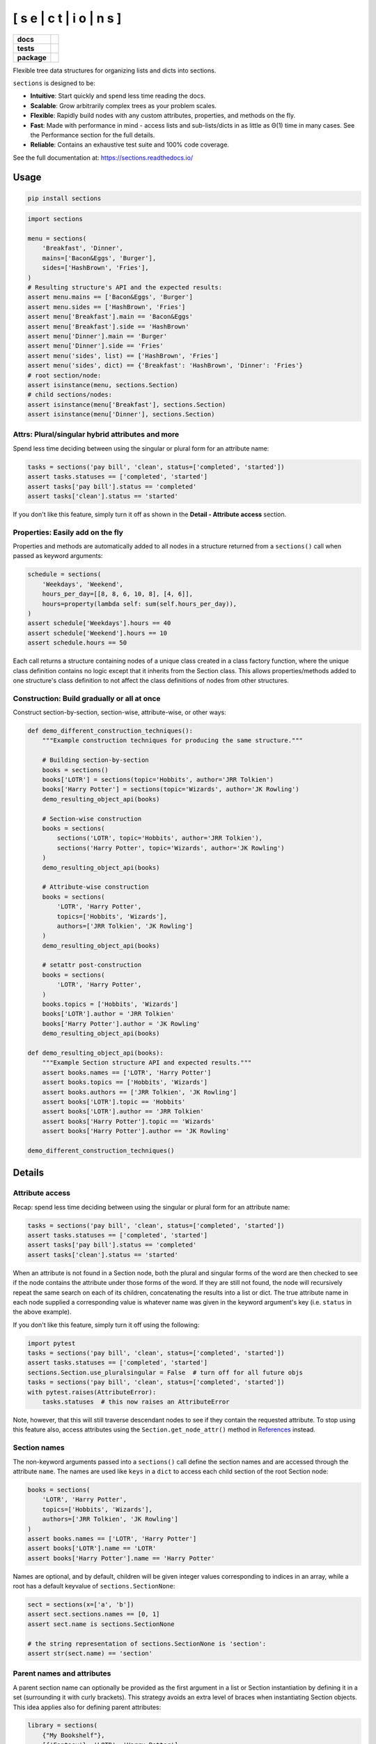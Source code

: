 [ s e | c t | i o | n s ]
==============================

.. start-badges

.. list-table::
    :stub-columns: 1

    * - docs
      - |docs|
    * - tests
      - | |travis| |appveyor| |requires|
        | |coveralls| |codecov|
        | |scrutinizer| |codacy| |codeclimate|
    * - package
      - | |version| |wheel| |supported-versions|
        | |supported-implementations| |commits-since|
.. |docs| image:: https://readthedocs.org/projects/sections/badge/?style=flat
    :alt: Documentation Status
    :target: https://sections.readthedocs.io/

.. |travis| image:: https://api.travis-ci.com/trevorpogue/sections.svg?branch=main
    :alt: Travis-CI Build Status
    :target: https://travis-ci.com/github/trevorpogue/sections

.. |appveyor| image:: https://ci.appveyor.com/api/projects/status/github/trevorpogue/sections?branch=main&svg=true
    :alt: AppVeyor Build Status
    :target: https://ci.appveyor.com/project/trevorpogue/sections

.. |requires| image:: https://requires.io/github/trevorpogue/sections/requirements.svg?branch=main
    :alt: Requirements Status
    :target: https://requires.io/github/trevorpogue/sections/requirements/?branch=main

.. |coveralls| image:: https://coveralls.io/repos/github/trevorpogue/sections/badge.svg
    :alt: Coverage Status
    :target: https://coveralls.io/github/trevorpogue/sections

.. |codecov| image:: https://codecov.io/gh/trevorpogue/sections/branch/main/graphs/badge.svg?branch=main
    :alt: Coverage Status
    :target: https://codecov.io/github/trevorpogue/sections

.. |codacy| image:: https://app.codacy.com/project/badge/Grade/92804e7a0df44f09b42bc6ee1664bc67
    :alt: Codacy Code Quality Status
    :target: https://www.codacy.com/gh/trevorpogue/sections/dashboard?utm_source=github.com&amp;utm_medium=referral&amp;utm_content=trevorpogue/sections&amp;utm_campaign=Badge_Grade

.. |codeclimate| image:: https://codeclimate.com/github/trevorpogue/sections/badges/gpa.svg
   :alt: CodeClimate Quality Status
   :target: https://codeclimate.com/github/trevorpogue/sections

.. |version| image:: https://img.shields.io/pypi/v/sections.svg
    :alt: PyPI Package latest release
    :target: https://pypi.org/project/sections

.. |wheel| image:: https://img.shields.io/pypi/wheel/sections.svg
    :alt: PyPI Wheel
    :target: https://pypi.org/project/sections

.. |supported-versions| image:: https://img.shields.io/pypi/pyversions/sections.svg
    :alt: Supported versions
    :target: https://pypi.org/project/sections

.. |supported-implementations| image:: https://img.shields.io/pypi/implementation/sections.svg
    :alt: Supported implementations
    :target: https://pypi.org/project/sections

.. |commits-since| image:: https://img.shields.io/github/commits-since/trevorpogue/sections/v0.0.0.svg
    :alt: Commits since latest release
    :target: https://github.com/trevorpogue/sections/compare/v0.0.0...main


.. |scrutinizer| image:: https://scrutinizer-ci.com/g/trevorpogue/sections/badges/quality-score.png?b=main
    :alt: Scrutinizer Status
    :target: https://scrutinizer-ci.com/g/trevorpogue/sections/

.. end-badges

Flexible tree data structures for organizing lists and dicts into sections.

``sections`` is designed to be:

* **Intuitive**: Start quickly and spend less time reading the docs.
* **Scalable**: Grow arbitrarily complex trees as your problem scales.
* **Flexible**: Rapidly build nodes with any custom attributes, properties, and methods on the fly.
* **Fast**: Made with performance in mind - access lists and sub-lists/dicts in as little as Θ(1) time in many cases. See the Performance section for the full details.
* **Reliable**: Contains an exhaustive test suite and 100\% code coverage.

See the full documentation at: https://sections.readthedocs.io/

=========================
Usage
=========================

.. code-block:: bash

    pip install sections

.. code-block:: python

    import sections

    menu = sections(
        'Breakfast', 'Dinner',
        mains=['Bacon&Eggs', 'Burger'],
        sides=['HashBrown', 'Fries'],
    )
    # Resulting structure's API and the expected results:
    assert menu.mains == ['Bacon&Eggs', 'Burger']
    assert menu.sides == ['HashBrown', 'Fries']
    assert menu['Breakfast'].main == 'Bacon&Eggs'
    assert menu['Breakfast'].side == 'HashBrown'
    assert menu['Dinner'].main == 'Burger'
    assert menu['Dinner'].side == 'Fries'
    assert menu('sides', list) == ['HashBrown', 'Fries']
    assert menu('sides', dict) == {'Breakfast': 'HashBrown', 'Dinner': 'Fries'}
    # root section/node:
    assert isinstance(menu, sections.Section)
    # child sections/nodes:
    assert isinstance(menu['Breakfast'], sections.Section)
    assert isinstance(menu['Dinner'], sections.Section)


----------------------------------------------------------------
Attrs: Plural/singular hybrid attributes and more
----------------------------------------------------------------

Spend less time deciding between using the singular or plural form for an attribute name:

.. code-block:: python

    tasks = sections('pay bill', 'clean', status=['completed', 'started'])
    assert tasks.statuses == ['completed', 'started']
    assert tasks['pay bill'].status == 'completed'
    assert tasks['clean'].status == 'started'

If you don't like this feature, simply turn it off as shown in the **Detail - Attribute access** section.

--------------------------------------------------------------------
Properties: Easily add on the fly
--------------------------------------------------------------------

Properties and methods are automatically added to all nodes in a structure returned from a ``sections()`` call when passed as keyword arguments:

.. code-block:: python

    schedule = sections(
        'Weekdays', 'Weekend',
        hours_per_day=[[8, 8, 6, 10, 8], [4, 6]],
        hours=property(lambda self: sum(self.hours_per_day)),
    )
    assert schedule['Weekdays'].hours == 40
    assert schedule['Weekend'].hours == 10
    assert schedule.hours == 50

Each call returns a structure containing nodes of a unique class created in a class factory function, where the unique class definition contains no logic except that it inherits from the Section class. This allows properties/methods added to one structure's class definition to not affect the class definitions of nodes from other structures.

--------------------------------------------------------------------
Construction: Build gradually or all at once
--------------------------------------------------------------------

Construct section-by-section, section-wise, attribute-wise, or other ways:

.. code-block:: python

    def demo_different_construction_techniques():
        """Example construction techniques for producing the same structure."""

        # Building section-by-section
        books = sections()
        books['LOTR'] = sections(topic='Hobbits', author='JRR Tolkien')
        books['Harry Potter'] = sections(topic='Wizards', author='JK Rowling')
        demo_resulting_object_api(books)

        # Section-wise construction
        books = sections(
            sections('LOTR', topic='Hobbits', author='JRR Tolkien'),
            sections('Harry Potter', topic='Wizards', author='JK Rowling')
        )
        demo_resulting_object_api(books)

        # Attribute-wise construction
        books = sections(
            'LOTR', 'Harry Potter',
            topics=['Hobbits', 'Wizards'],
            authors=['JRR Tolkien', 'JK Rowling']
        )
        demo_resulting_object_api(books)

        # setattr post-construction
        books = sections(
            'LOTR', 'Harry Potter',
        )
        books.topics = ['Hobbits', 'Wizards']
        books['LOTR'].author = 'JRR Tolkien'
        books['Harry Potter'].author = 'JK Rowling'
        demo_resulting_object_api(books)

    def demo_resulting_object_api(books):
        """Example Section structure API and expected results."""
        assert books.names == ['LOTR', 'Harry Potter']
        assert books.topics == ['Hobbits', 'Wizards']
        assert books.authors == ['JRR Tolkien', 'JK Rowling']
        assert books['LOTR'].topic == 'Hobbits'
        assert books['LOTR'].author == 'JRR Tolkien'
        assert books['Harry Potter'].topic == 'Wizards'
        assert books['Harry Potter'].author == 'JK Rowling'

    demo_different_construction_techniques()

=============
Details
=============

----------------------------------------------------------------
Attribute access
----------------------------------------------------------------

Recap: spend less time deciding between using the singular or plural form for an attribute name:

.. code-block:: python

    tasks = sections('pay bill', 'clean', status=['completed', 'started'])
    assert tasks.statuses == ['completed', 'started']
    assert tasks['pay bill'].status == 'completed'
    assert tasks['clean'].status == 'started'

When an attribute is not found in a Section node, both the plural and singular forms of the word are then checked to see if the node contains the attribute under those forms of the word. If they are still not found, the node will recursively repeat the same search on each of its children, concatenating the results into a list or dict. The true attribute name in each node supplied a corresponding value is whatever name was given in the keyword argument's key (i.e. ``status`` in the above example).

If you don't like this feature, simply turn it off using the following:

.. code-block:: python

    import pytest
    tasks = sections('pay bill', 'clean', status=['completed', 'started'])
    assert tasks.statuses == ['completed', 'started']
    sections.Section.use_pluralsingular = False  # turn off for all future objs
    tasks = sections('pay bill', 'clean', status=['completed', 'started'])
    with pytest.raises(AttributeError):
        tasks.statuses  # this now raises an AttributeError

Note, however, that this will still traverse descendant nodes to see if they
contain the requested attribute. To stop using this feature also, access
attributes using the ``Section.get_node_attr()`` method in References_ instead.

--------------
Section names
--------------

The non-keyword arguments passed into a ``sections()`` call define the section names and are accessed through the attribute ``name``. The names are used like ``keys`` in a ``dict`` to access each child section of the root Section node:

.. code-block:: python

    books = sections(
        'LOTR', 'Harry Potter',
        topics=['Hobbits', 'Wizards'],
        authors=['JRR Tolkien', 'JK Rowling']
    )
    assert books.names == ['LOTR', 'Harry Potter']
    assert books['LOTR'].name == 'LOTR'
    assert books['Harry Potter'].name == 'Harry Potter'

Names are optional, and by default, children will be given integer values corresponding to indices in an array, while a root has a default keyvalue of ``sections.SectionNone``:

.. code-block:: python

    sect = sections(x=['a', 'b'])
    assert sect.sections.names == [0, 1]
    assert sect.name is sections.SectionNone

    # the string representation of sections.SectionNone is 'section':
    assert str(sect.name) == 'section'

---------------------------------
Parent names and attributes
---------------------------------

A parent section name can optionally be provided as the first argument in a list or Section instantiation by defining it in a set (surrounding it with curly brackets). This strategy avoids an extra level of braces when instantiating Section objects. This idea applies also for defining parent attributes:

.. code-block:: python

    library = sections(
        {"My Bookshelf"},
        [{'Fantasy'}, 'LOTR', 'Harry Potter'],
        [{'Academic'}, 'Advanced Mathematics', 'Physics for Engineers'],
        topics=[{'All my books'},
                [{'Imaginary things'}, 'Hobbits', 'Wizards'],
                [{'School'}, 'Numbers', 'Forces']],
    )
    assert library.name == "My Bookshelf"
    assert library.sections.names == ['Fantasy', 'Academic']
    assert library['Fantasy'].sections.names == ['LOTR', 'Harry Potter']
    assert library['Academic'].sections.names == [
        'Advanced Mathematics', 'Physics for Engineers'
    ]
    assert library['Fantasy']['Harry Potter'].name == 'Harry Potter'
    assert library.topic == 'All my books'
    assert library['Fantasy'].topic == 'Imaginary things'
    assert library['Academic'].topic == 'School'

-----------------------------------------------
Return attributes as a list, dict, or iterable
-----------------------------------------------

Access the data in different forms with the ``gettype`` argument in ``Section.__call__()`` as follows:

.. code-block:: python

    menu = sections('Breakfast', 'Dinner', sides=['HashBrown', 'Fries'])

    # return as list always, even if a single element is returned
    assert menu('sides', list) == ['HashBrown', 'Fries']
    assert menu['Breakfast']('side', list) == ['HashBrown']

    # return as dict
    assert menu('sides', dict) == {'Breakfast': 'HashBrown', 'Dinner': 'Fries'}
    assert menu['Breakfast']('side', dict) == {'Breakfast': 'HashBrown'}

    # return as iterator over elements in list (fastest method, theoretically)
    for i, value in enumerate(menu('sides', iter)):
        assert value == ['HashBrown', 'Fries'][i]
    for i, value in enumerate(menu['Breakfast']('side', iter)):
        assert value == ['HashBrown'][i]

See the ``Section.__call__()`` method in the References_ section of the docs for more options.

Set the default return type when accessing structure attributes by changing ``Section.default_gettype`` as follows:

.. code-block:: python

    menu = sections('Breakfast', 'Dinner', sides=['HashBrown', 'Fries'])

    menu['Breakfast'].default_gettype = dict  # set for only 'Breakfast' node
    assert menu.sides == ['HashBrown', 'Fries']
    assert menu['Breakfast']('side') == {'Breakfast': 'HashBrown'}

    menu.cls.default_gettype = dict           # set for all nodes in ``menu``
    assert menu('sides') == {'Breakfast': 'HashBrown', 'Dinner': 'Fries'}
    assert menu['Breakfast']('side') == {'Breakfast': 'HashBrown'}

    sections.Section.default_gettype = dict   # set for all structures
    tasks1 = sections('pay bill', 'clean', status=['completed', 'started'])
    tasks2 = sections('pay bill', 'clean', status=['completed', 'started'])
    assert tasks1('statuses') == {'pay bill': 'completed', 'clean': 'started'}
    assert tasks2('statuses') == {'pay bill': 'completed', 'clean': 'started'}

The above will also work for accessing attributes in the form ``object.attr`` but only if the node does not contain the attribute ``attr``, otherwise it will return the non-iterable raw value for ``attr``. Therefore, for consistency, access attributes using ``Section.__call__()`` like above if you wish **always receive an iterable** form of the attributes.

--------------
Printing
--------------

Section structures can be visualized through the ``Section.deep_str()`` method as follows:


.. code-block:: python

    library = sections(
        {"My Bookshelf"},
        [{'Fantasy'}, 'LOTR', 'Harry Potter'],
        [{'Academic'}, 'Advanced Mathematics', 'Physics for Engineers'],
        topics=[{'All my books'},
                [{'Imaginary things'}, 'Hobbits', 'Wizards'],
                [{'School'}, 'Numbers', 'Forces']],
    )

Output:

.. code-block:: python

    ###############################################################################
    <class 'sections.Sections.UniqueSection.<locals>.Section'>: root, parent
    children            : ['Fantasy', 'Academic']
    name                : "My Bookshelf"
    parent              : None
    topics              : 'All my books'
    <class 'sections.Sections.UniqueSection.<locals>.Section'>: child, parent
    children            : ['LOTR', 'Harry Potter']
    name                : 'Fantasy'
    parent              : "My Bookshelf"
    topics              : 'Imaginary things'
    <class 'sections.Sections.UniqueSection.<locals>.Section'>: child, parent
    children            : ['Advanced Mathematics', 'Physics for Engineers']
    name                : 'Academic'
    parent              : "My Bookshelf"
    topics              : 'School'
    <class 'sections.Sections.UniqueSection.<locals>.Section'>: child, leaf
    name                : 'LOTR'
    parent              : 'Fantasy'
    topics              : 'Hobbits'
    <class 'sections.Sections.UniqueSection.<locals>.Section'>: child, leaf
    name                : 'Harry Potter'
    parent              : 'Fantasy'
    topics              : 'Wizards'
    <class 'sections.Sections.UniqueSection.<locals>.Section'>: child, leaf
    name                : 'Advanced Mathematics'
    parent              : 'Academic'
    topics              : 'Numbers'
    <class 'sections.Sections.UniqueSection.<locals>.Section'>: child, leaf
    name                : 'Physics for Engineers'
    parent              : 'Academic'
    topics              : 'Forces'
    ###############################################################################

See the References_ section of the docs for more printing options.

--------------
Subclassing
--------------

Inheriting Section is easy, the only requirement is to call ``super().__init__(**kwds)`` at some point in ``__init__()``  like below if you override that method:

.. code-block:: python

    class Library(sections.Section):
        def __init__(price="Custom default value", **kwds):
            super().__init__(**kwds)

        @property
        def genres(self):
            if self.isroot:
                return self.sections
            else:
                raise AttributeError('This library has only 1 level of genres')

        @property
        def books(self): return self.leaves

        @property
        def titles(self): return self.names

        def critique(self, impression="Haven't read it yet", rating=0):
            self.review = impression
            self.price = rating * 2

    library = Library(
        [{'Fantasy'}, 'LOTR', 'Harry Potter'],
        [{'Academic'}, 'Advanced Math.', 'Physics for Engineers']
    )
    assert library.genres.names == ['Fantasy', 'Academic']
    assert library.books.titles == [
        'LOTR', 'Harry Potter', 'Advanced Math.', 'Physics for Engineers'
    ]
    library.books['LOTR'].critique(impression='Good but too long', rating=7)
    library.books['Harry Potter'].critique(
        impression="I don't like owls", rating=4)
    assert library.books['LOTR'].price == 14
    assert library.books['Harry Potter'].price == 8
    import pytest
    with pytest.raises(AttributeError):
        library['Fantasy'].genres

``Section.__init__()`` assigns the kwds values passed to it to the object attributes, and the passed kwds are generated during instantiation by a metaclass.

--------------
Performance
--------------

Each non-leaf Section node keeps a cache containing quickly readable references of attribute dicts previously parsed from manual traversing through descendant nodes in an earlier read. The caches are invalidated accordingly for modified nodes and their ancestors when the tree structure or node attribute values change. The caches allow instant reading of sub-lists/dicts in Θ(1) time and can often make structure attribute reading faster by 5x or even much more if the structure is rarely modified after creation. The downside is that it also increases memory usage by roughly 5x as well. This is not a concern on a general-purpose computer for structures containing less than 1000 - 10,000 nodes. For clarity, converting a list with 10,000 elements would create 10,001 nodes (1 root plus 10,000 children). However, for structure containing more than 1000 - 10,000 nodes, it may be recommended to consider changing the node or structure's class attribute ``use_cache`` to ``False``. This can be done as follows:

.. code-block:: python

    sect = sections([[[[[42] * 10] * 10] * 10] * 10])
    sect.use_cache = False              # turn off for just the root node
    sect.cls.use_cache = False          # turn off for all nodes in `sect`
    sections.Section.use_cache = False  # turn off for all structures

The dict option for ``gettype`` in the ``Section.__call__()`` method is
currently slower than the other options. For performance-critical uses, use the
other options for ``gettype``. Alternatively, if a dict is required just for
visual printing purposes, use the faster ``'full_dict'`` option for ``gettype``
instead. This option returns dicts with valid values with keys that have string
representations of the node names, but the keys are in reality references to
node objects and cannot be referenced by the user through strings.
See the ``Section.__call__()`` method in the References_ section of the docs for more details on the ``gettype`` options.

.. _References: https://sections.readthedocs.io/en/latest/reference/index.html

